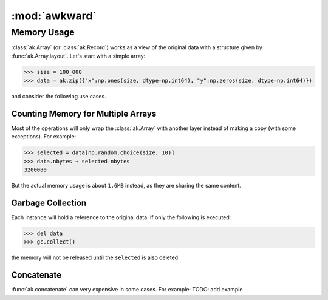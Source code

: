 ****************
:mod:`awkward`
****************

Memory Usage
============
:class:`ak.Array` (or :class:`ak.Record`) works as a view of the original data with a structure given by :func:`ak.Array.layout`. Let's start with a simple array:

.. code-block:: python

    >>> size = 100_000
    >>> data = ak.zip({"x":np.ones(size, dtype=np.int64), "y":np.zeros(size, dtype=np.int64)})

and consider the following use cases.

Counting Memory for Multiple Arrays
-----------------------------------
Most of the operations will only wrap the :class:`ak.Array` with another layer instead of making a copy (with some exceptions). For example:

.. code-block:: python

    >>> selected = data[np.random.choice(size, 10)]
    >>> data.nbytes + selected.nbytes
    3200080

But the actual memory usage is about ``1.6MB`` instead, as they are sharing the same content.

Garbage Collection
------------------
Each instance will hold a reference to the original data. If only the following is executed:

.. code-block:: python

    >>> del data
    >>> gc.collect()

the memory will not be released until the ``selected`` is also deleted.

Concatenate
----------------------
:func:`ak.concatenate` can very expensive in some cases. For example:
TODO: add example
